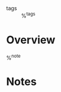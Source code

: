 #+CREATED: %U
#+LAST_MODIFIED: %U
#+STARTUP: content
#+FILETAGS: course

- tags :: %^{tags}
  
* Overview
%^{note}

* Notes
:PROPERTIES:
:URL: %^{url}
:AUTHOR: %^{author-or-editor}
:YEAR: %^{year}
:END:
